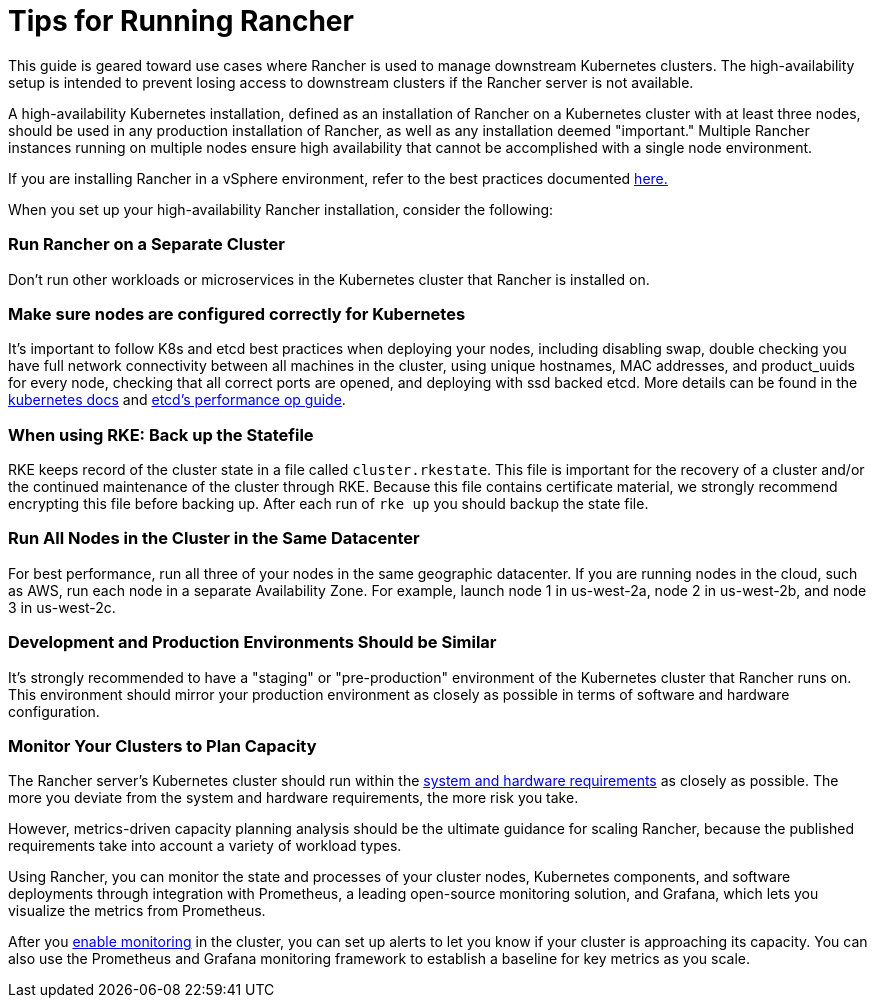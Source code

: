= Tips for Running Rancher

This guide is geared toward use cases where Rancher is used to manage downstream Kubernetes clusters. The high-availability setup is intended to prevent losing access to downstream clusters if the Rancher server is not available.

A high-availability Kubernetes installation, defined as an installation of Rancher on a Kubernetes cluster with at least three nodes, should be used in any production installation of Rancher, as well as any installation deemed "important." Multiple Rancher instances running on multiple nodes ensure high availability that cannot be accomplished with a single node environment.

If you are installing Rancher in a vSphere environment, refer to the best practices documented xref:on-premises-rancher-in-vsphere.adoc[here.]

When you set up your high-availability Rancher installation, consider the following:

=== Run Rancher on a Separate Cluster

Don't run other workloads or microservices in the Kubernetes cluster that Rancher is installed on.

=== Make sure nodes are configured correctly for Kubernetes

It's important to follow K8s and etcd best practices when deploying your nodes, including disabling swap, double checking you have full network connectivity between all machines in the cluster, using unique hostnames, MAC addresses, and product_uuids for every node, checking that all correct ports are opened, and deploying with ssd backed etcd. More details can be found in the https://kubernetes.io/docs/setup/production-environment/tools/kubeadm/install-kubeadm/#before-you-begin[kubernetes docs] and https://etcd.io/docs/v3.5/op-guide/performance/[etcd's performance op guide].

=== When using RKE: Back up the Statefile

RKE keeps record of the cluster state in a file called `cluster.rkestate`. This file is important for the recovery of a cluster and/or the continued maintenance of the cluster through RKE. Because this file contains certificate material, we strongly recommend encrypting this file before backing up. After each run of `rke up` you should backup the state file.

=== Run All Nodes in the Cluster in the Same Datacenter

For best performance, run all three of your nodes in the same geographic datacenter. If you are running nodes in the cloud, such as AWS, run each node in a separate Availability Zone. For example, launch node 1 in us-west-2a, node 2 in us-west-2b, and node 3 in us-west-2c.

=== Development and Production Environments Should be Similar

It's strongly recommended to have a "staging" or "pre-production" environment of the Kubernetes cluster that Rancher runs on. This environment should mirror your production environment as closely as possible in terms of software and hardware configuration.

=== Monitor Your Clusters to Plan Capacity

The Rancher server's Kubernetes cluster should run within the xref:../../../getting-started/installation-and-upgrade/installation-requirements/installation-requirements.adoc[system and hardware requirements] as closely as possible. The more you deviate from the system and hardware requirements, the more risk you take.

However, metrics-driven capacity planning analysis should be the ultimate guidance for scaling Rancher, because the published requirements take into account a variety of workload types.

Using Rancher, you can monitor the state and processes of your cluster nodes, Kubernetes components, and software deployments through integration with Prometheus, a leading open-source monitoring solution, and Grafana, which lets you visualize the metrics from Prometheus.

After you xref:../../../integrations-in-rancher/monitoring-and-alerting/monitoring-and-alerting.adoc[enable monitoring] in the cluster, you can set up alerts to let you know if your cluster is approaching its capacity. You can also use the Prometheus and Grafana monitoring framework to establish a baseline for key metrics as you scale.
